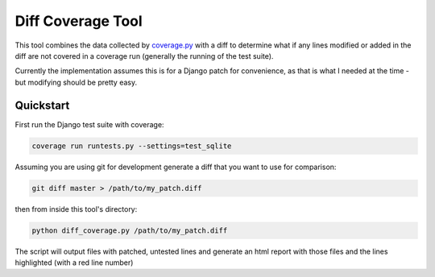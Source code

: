 Diff Coverage Tool
==================

This tool combines the data collected by coverage.py_ with a diff to determine
what if any lines modified or added in the diff are not covered in a coverage
run (generally the running of the test suite).

Currently the implementation assumes this is for a Django patch for
convenience, as that is what I needed at the time - but modifying should be
pretty easy.

Quickstart
----------
First run the Django test suite with coverage:

.. code-block:: console

    coverage run runtests.py --settings=test_sqlite

Assuming you are using git for development generate a diff that you want to use
for comparison:

.. code-block:: console

    git diff master > /path/to/my_patch.diff

then from inside this tool's directory:

.. code-block:: console

    python diff_coverage.py /path/to/my_patch.diff

The script will output files with patched, untested lines and generate an html
report with those files and the lines highlighted (with a red line number)




.. _coverage.py: http://pypi.python.org/pypi/coverage
